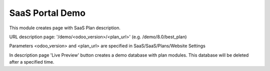 SaaS Portal Demo
================

This module creates page with SaaS Plan description.

URL description page: '/demo/<odoo_version>/<plan_url>' (e.g. /demo/8.0/best_plan)

Parameters <odoo_version> and <plan_url> are specified in SaaS/SaaS/Plans/Website Settings


In description page 'Live Preview' button creates a demo database with plan modules.
This database will be deleted after a specified time.

